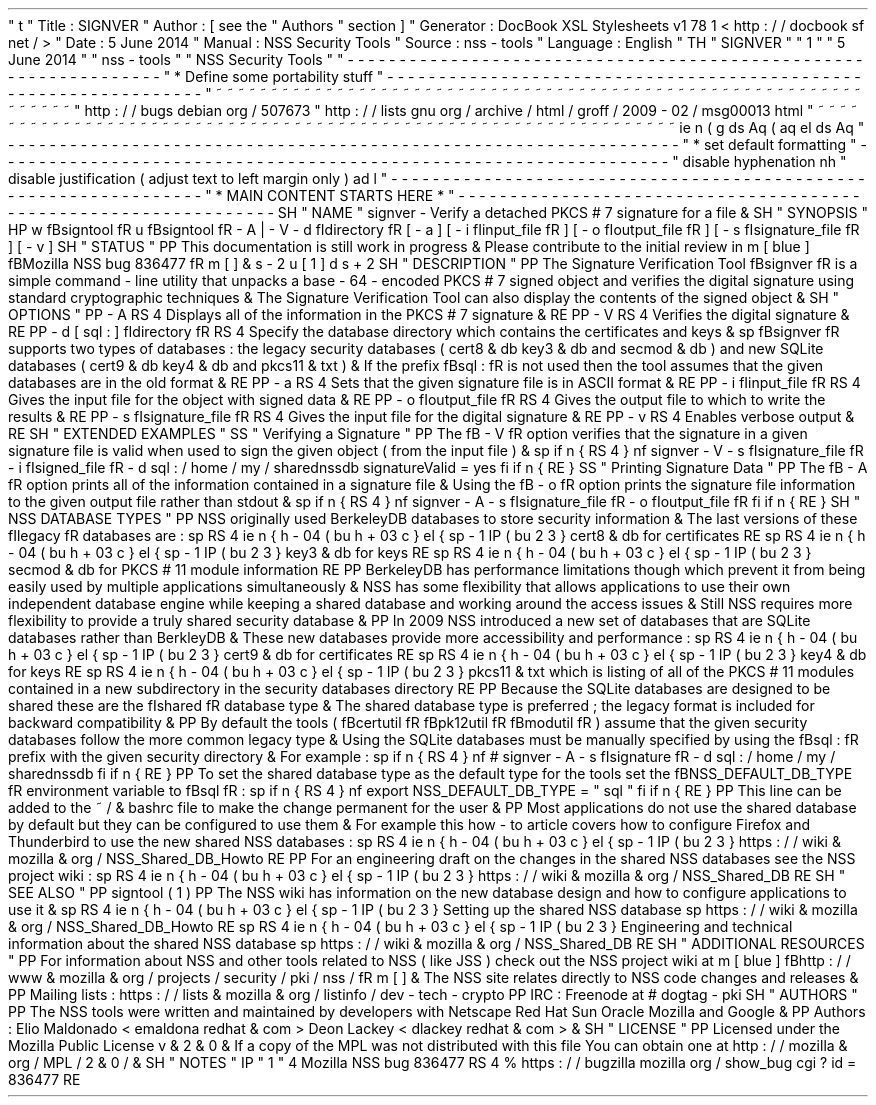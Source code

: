 '
\
"
t
.
\
"
Title
:
SIGNVER
.
\
"
Author
:
[
see
the
"
Authors
"
section
]
.
\
"
Generator
:
DocBook
XSL
Stylesheets
v1
.
78
.
1
<
http
:
/
/
docbook
.
sf
.
net
/
>
.
\
"
Date
:
5
June
2014
.
\
"
Manual
:
NSS
Security
Tools
.
\
"
Source
:
nss
-
tools
.
\
"
Language
:
English
.
\
"
.
TH
"
SIGNVER
"
"
1
"
"
5
June
2014
"
"
nss
-
tools
"
"
NSS
Security
Tools
"
.
\
"
-
-
-
-
-
-
-
-
-
-
-
-
-
-
-
-
-
-
-
-
-
-
-
-
-
-
-
-
-
-
-
-
-
-
-
-
-
-
-
-
-
-
-
-
-
-
-
-
-
-
-
-
-
-
-
-
-
-
-
-
-
-
-
-
-
.
\
"
*
Define
some
portability
stuff
.
\
"
-
-
-
-
-
-
-
-
-
-
-
-
-
-
-
-
-
-
-
-
-
-
-
-
-
-
-
-
-
-
-
-
-
-
-
-
-
-
-
-
-
-
-
-
-
-
-
-
-
-
-
-
-
-
-
-
-
-
-
-
-
-
-
-
-
.
\
"
~
~
~
~
~
~
~
~
~
~
~
~
~
~
~
~
~
~
~
~
~
~
~
~
~
~
~
~
~
~
~
~
~
~
~
~
~
~
~
~
~
~
~
~
~
~
~
~
~
~
~
~
~
~
~
~
~
~
~
~
~
~
~
~
~
.
\
"
http
:
/
/
bugs
.
debian
.
org
/
507673
.
\
"
http
:
/
/
lists
.
gnu
.
org
/
archive
/
html
/
groff
/
2009
-
02
/
msg00013
.
html
.
\
"
~
~
~
~
~
~
~
~
~
~
~
~
~
~
~
~
~
~
~
~
~
~
~
~
~
~
~
~
~
~
~
~
~
~
~
~
~
~
~
~
~
~
~
~
~
~
~
~
~
~
~
~
~
~
~
~
~
~
~
~
~
~
~
~
~
.
ie
\
n
(
.
g
.
ds
Aq
\
(
aq
.
el
.
ds
Aq
'
.
\
"
-
-
-
-
-
-
-
-
-
-
-
-
-
-
-
-
-
-
-
-
-
-
-
-
-
-
-
-
-
-
-
-
-
-
-
-
-
-
-
-
-
-
-
-
-
-
-
-
-
-
-
-
-
-
-
-
-
-
-
-
-
-
-
-
-
.
\
"
*
set
default
formatting
.
\
"
-
-
-
-
-
-
-
-
-
-
-
-
-
-
-
-
-
-
-
-
-
-
-
-
-
-
-
-
-
-
-
-
-
-
-
-
-
-
-
-
-
-
-
-
-
-
-
-
-
-
-
-
-
-
-
-
-
-
-
-
-
-
-
-
-
.
\
"
disable
hyphenation
.
nh
.
\
"
disable
justification
(
adjust
text
to
left
margin
only
)
.
ad
l
.
\
"
-
-
-
-
-
-
-
-
-
-
-
-
-
-
-
-
-
-
-
-
-
-
-
-
-
-
-
-
-
-
-
-
-
-
-
-
-
-
-
-
-
-
-
-
-
-
-
-
-
-
-
-
-
-
-
-
-
-
-
-
-
-
-
-
-
.
\
"
*
MAIN
CONTENT
STARTS
HERE
*
.
\
"
-
-
-
-
-
-
-
-
-
-
-
-
-
-
-
-
-
-
-
-
-
-
-
-
-
-
-
-
-
-
-
-
-
-
-
-
-
-
-
-
-
-
-
-
-
-
-
-
-
-
-
-
-
-
-
-
-
-
-
-
-
-
-
-
-
.
SH
"
NAME
"
signver
\
-
Verify
a
detached
PKCS
#
7
signature
for
a
file
\
&
.
.
SH
"
SYNOPSIS
"
.
HP
\
w
'
\
fBsigntool
\
fR
\
'
u
\
fBsigntool
\
fR
\
-
A
|
\
-
V
\
-
d
\
\
fIdirectory
\
fR
[
\
-
a
]
[
\
-
i
\
\
fIinput_file
\
fR
]
[
\
-
o
\
\
fIoutput_file
\
fR
]
[
\
-
s
\
\
fIsignature_file
\
fR
]
[
\
-
v
]
.
SH
"
STATUS
"
.
PP
This
documentation
is
still
work
in
progress
\
&
.
Please
contribute
to
the
initial
review
in
\
m
[
blue
]
\
fBMozilla
NSS
bug
836477
\
fR
\
m
[
]
\
&
\
s
-
2
\
u
[
1
]
\
d
\
s
+
2
.
SH
"
DESCRIPTION
"
.
PP
The
Signature
Verification
Tool
\
fBsignver
\
fR
is
a
simple
command
\
-
line
utility
that
unpacks
a
base
\
-
64
\
-
encoded
PKCS
#
7
signed
object
and
verifies
the
digital
signature
using
standard
cryptographic
techniques
\
&
.
The
Signature
Verification
Tool
can
also
display
the
contents
of
the
signed
object
\
&
.
.
SH
"
OPTIONS
"
.
PP
\
-
A
.
RS
4
Displays
all
of
the
information
in
the
PKCS
#
7
signature
\
&
.
.
RE
.
PP
\
-
V
.
RS
4
Verifies
the
digital
signature
\
&
.
.
RE
.
PP
\
-
d
[
sql
:
]
\
fIdirectory
\
fR
.
RS
4
Specify
the
database
directory
which
contains
the
certificates
and
keys
\
&
.
.
sp
\
fBsignver
\
fR
supports
two
types
of
databases
:
the
legacy
security
databases
(
cert8
\
&
.
db
key3
\
&
.
db
and
secmod
\
&
.
db
)
and
new
SQLite
databases
(
cert9
\
&
.
db
key4
\
&
.
db
and
pkcs11
\
&
.
txt
)
\
&
.
If
the
prefix
\
fBsql
:
\
fR
is
not
used
then
the
tool
assumes
that
the
given
databases
are
in
the
old
format
\
&
.
.
RE
.
PP
\
-
a
.
RS
4
Sets
that
the
given
signature
file
is
in
ASCII
format
\
&
.
.
RE
.
PP
\
-
i
\
fIinput_file
\
fR
.
RS
4
Gives
the
input
file
for
the
object
with
signed
data
\
&
.
.
RE
.
PP
\
-
o
\
fIoutput_file
\
fR
.
RS
4
Gives
the
output
file
to
which
to
write
the
results
\
&
.
.
RE
.
PP
\
-
s
\
fIsignature_file
\
fR
.
RS
4
Gives
the
input
file
for
the
digital
signature
\
&
.
.
RE
.
PP
\
-
v
.
RS
4
Enables
verbose
output
\
&
.
.
RE
.
SH
"
EXTENDED
EXAMPLES
"
.
SS
"
Verifying
a
Signature
"
.
PP
The
\
fB
\
-
V
\
fR
option
verifies
that
the
signature
in
a
given
signature
file
is
valid
when
used
to
sign
the
given
object
(
from
the
input
file
)
\
&
.
.
sp
.
if
n
\
{
\
.
RS
4
.
\
}
.
nf
signver
\
-
V
\
-
s
\
fIsignature_file
\
fR
\
-
i
\
fIsigned_file
\
fR
\
-
d
sql
:
/
home
/
my
/
sharednssdb
signatureValid
=
yes
.
fi
.
if
n
\
{
\
.
RE
.
\
}
.
SS
"
Printing
Signature
Data
"
.
PP
The
\
fB
\
-
A
\
fR
option
prints
all
of
the
information
contained
in
a
signature
file
\
&
.
Using
the
\
fB
\
-
o
\
fR
option
prints
the
signature
file
information
to
the
given
output
file
rather
than
stdout
\
&
.
.
sp
.
if
n
\
{
\
.
RS
4
.
\
}
.
nf
signver
\
-
A
\
-
s
\
fIsignature_file
\
fR
\
-
o
\
fIoutput_file
\
fR
.
fi
.
if
n
\
{
\
.
RE
.
\
}
.
SH
"
NSS
DATABASE
TYPES
"
.
PP
NSS
originally
used
BerkeleyDB
databases
to
store
security
information
\
&
.
The
last
versions
of
these
\
fIlegacy
\
fR
databases
are
:
.
sp
.
RS
4
.
ie
n
\
{
\
\
h
'
-
04
'
\
(
bu
\
h
'
+
03
'
\
c
.
\
}
.
el
\
{
\
.
sp
-
1
.
IP
\
(
bu
2
.
3
.
\
}
cert8
\
&
.
db
for
certificates
.
RE
.
sp
.
RS
4
.
ie
n
\
{
\
\
h
'
-
04
'
\
(
bu
\
h
'
+
03
'
\
c
.
\
}
.
el
\
{
\
.
sp
-
1
.
IP
\
(
bu
2
.
3
.
\
}
key3
\
&
.
db
for
keys
.
RE
.
sp
.
RS
4
.
ie
n
\
{
\
\
h
'
-
04
'
\
(
bu
\
h
'
+
03
'
\
c
.
\
}
.
el
\
{
\
.
sp
-
1
.
IP
\
(
bu
2
.
3
.
\
}
secmod
\
&
.
db
for
PKCS
#
11
module
information
.
RE
.
PP
BerkeleyDB
has
performance
limitations
though
which
prevent
it
from
being
easily
used
by
multiple
applications
simultaneously
\
&
.
NSS
has
some
flexibility
that
allows
applications
to
use
their
own
independent
database
engine
while
keeping
a
shared
database
and
working
around
the
access
issues
\
&
.
Still
NSS
requires
more
flexibility
to
provide
a
truly
shared
security
database
\
&
.
.
PP
In
2009
NSS
introduced
a
new
set
of
databases
that
are
SQLite
databases
rather
than
BerkleyDB
\
&
.
These
new
databases
provide
more
accessibility
and
performance
:
.
sp
.
RS
4
.
ie
n
\
{
\
\
h
'
-
04
'
\
(
bu
\
h
'
+
03
'
\
c
.
\
}
.
el
\
{
\
.
sp
-
1
.
IP
\
(
bu
2
.
3
.
\
}
cert9
\
&
.
db
for
certificates
.
RE
.
sp
.
RS
4
.
ie
n
\
{
\
\
h
'
-
04
'
\
(
bu
\
h
'
+
03
'
\
c
.
\
}
.
el
\
{
\
.
sp
-
1
.
IP
\
(
bu
2
.
3
.
\
}
key4
\
&
.
db
for
keys
.
RE
.
sp
.
RS
4
.
ie
n
\
{
\
\
h
'
-
04
'
\
(
bu
\
h
'
+
03
'
\
c
.
\
}
.
el
\
{
\
.
sp
-
1
.
IP
\
(
bu
2
.
3
.
\
}
pkcs11
\
&
.
txt
which
is
listing
of
all
of
the
PKCS
#
11
modules
contained
in
a
new
subdirectory
in
the
security
databases
directory
.
RE
.
PP
Because
the
SQLite
databases
are
designed
to
be
shared
these
are
the
\
fIshared
\
fR
database
type
\
&
.
The
shared
database
type
is
preferred
;
the
legacy
format
is
included
for
backward
compatibility
\
&
.
.
PP
By
default
the
tools
(
\
fBcertutil
\
fR
\
fBpk12util
\
fR
\
fBmodutil
\
fR
)
assume
that
the
given
security
databases
follow
the
more
common
legacy
type
\
&
.
Using
the
SQLite
databases
must
be
manually
specified
by
using
the
\
fBsql
:
\
fR
prefix
with
the
given
security
directory
\
&
.
For
example
:
.
sp
.
if
n
\
{
\
.
RS
4
.
\
}
.
nf
#
signver
\
-
A
\
-
s
\
fIsignature
\
fR
\
-
d
sql
:
/
home
/
my
/
sharednssdb
.
fi
.
if
n
\
{
\
.
RE
.
\
}
.
PP
To
set
the
shared
database
type
as
the
default
type
for
the
tools
set
the
\
fBNSS_DEFAULT_DB_TYPE
\
fR
environment
variable
to
\
fBsql
\
fR
:
.
sp
.
if
n
\
{
\
.
RS
4
.
\
}
.
nf
export
NSS_DEFAULT_DB_TYPE
=
"
sql
"
.
fi
.
if
n
\
{
\
.
RE
.
\
}
.
PP
This
line
can
be
added
to
the
~
/
\
&
.
bashrc
file
to
make
the
change
permanent
for
the
user
\
&
.
.
PP
Most
applications
do
not
use
the
shared
database
by
default
but
they
can
be
configured
to
use
them
\
&
.
For
example
this
how
\
-
to
article
covers
how
to
configure
Firefox
and
Thunderbird
to
use
the
new
shared
NSS
databases
:
.
sp
.
RS
4
.
ie
n
\
{
\
\
h
'
-
04
'
\
(
bu
\
h
'
+
03
'
\
c
.
\
}
.
el
\
{
\
.
sp
-
1
.
IP
\
(
bu
2
.
3
.
\
}
https
:
/
/
wiki
\
&
.
mozilla
\
&
.
org
/
NSS_Shared_DB_Howto
.
RE
.
PP
For
an
engineering
draft
on
the
changes
in
the
shared
NSS
databases
see
the
NSS
project
wiki
:
.
sp
.
RS
4
.
ie
n
\
{
\
\
h
'
-
04
'
\
(
bu
\
h
'
+
03
'
\
c
.
\
}
.
el
\
{
\
.
sp
-
1
.
IP
\
(
bu
2
.
3
.
\
}
https
:
/
/
wiki
\
&
.
mozilla
\
&
.
org
/
NSS_Shared_DB
.
RE
.
SH
"
SEE
ALSO
"
.
PP
signtool
(
1
)
.
PP
The
NSS
wiki
has
information
on
the
new
database
design
and
how
to
configure
applications
to
use
it
\
&
.
.
sp
.
RS
4
.
ie
n
\
{
\
\
h
'
-
04
'
\
(
bu
\
h
'
+
03
'
\
c
.
\
}
.
el
\
{
\
.
sp
-
1
.
IP
\
(
bu
2
.
3
.
\
}
Setting
up
the
shared
NSS
database
.
sp
https
:
/
/
wiki
\
&
.
mozilla
\
&
.
org
/
NSS_Shared_DB_Howto
.
RE
.
sp
.
RS
4
.
ie
n
\
{
\
\
h
'
-
04
'
\
(
bu
\
h
'
+
03
'
\
c
.
\
}
.
el
\
{
\
.
sp
-
1
.
IP
\
(
bu
2
.
3
.
\
}
Engineering
and
technical
information
about
the
shared
NSS
database
.
sp
https
:
/
/
wiki
\
&
.
mozilla
\
&
.
org
/
NSS_Shared_DB
.
RE
.
SH
"
ADDITIONAL
RESOURCES
"
.
PP
For
information
about
NSS
and
other
tools
related
to
NSS
(
like
JSS
)
check
out
the
NSS
project
wiki
at
\
m
[
blue
]
\
fBhttp
:
/
/
www
\
&
.
mozilla
\
&
.
org
/
projects
/
security
/
pki
/
nss
/
\
fR
\
m
[
]
\
&
.
The
NSS
site
relates
directly
to
NSS
code
changes
and
releases
\
&
.
.
PP
Mailing
lists
:
https
:
/
/
lists
\
&
.
mozilla
\
&
.
org
/
listinfo
/
dev
\
-
tech
\
-
crypto
.
PP
IRC
:
Freenode
at
#
dogtag
\
-
pki
.
SH
"
AUTHORS
"
.
PP
The
NSS
tools
were
written
and
maintained
by
developers
with
Netscape
Red
Hat
Sun
Oracle
Mozilla
and
Google
\
&
.
.
PP
Authors
:
Elio
Maldonado
<
emaldona
redhat
\
&
.
com
>
Deon
Lackey
<
dlackey
redhat
\
&
.
com
>
\
&
.
.
SH
"
LICENSE
"
.
PP
Licensed
under
the
Mozilla
Public
License
v
\
&
.
2
\
&
.
0
\
&
.
If
a
copy
of
the
MPL
was
not
distributed
with
this
file
You
can
obtain
one
at
http
:
/
/
mozilla
\
&
.
org
/
MPL
/
2
\
&
.
0
/
\
&
.
.
SH
"
NOTES
"
.
IP
"
1
.
"
4
Mozilla
NSS
bug
836477
.
RS
4
\
%
https
:
/
/
bugzilla
.
mozilla
.
org
/
show_bug
.
cgi
?
id
=
836477
.
RE
